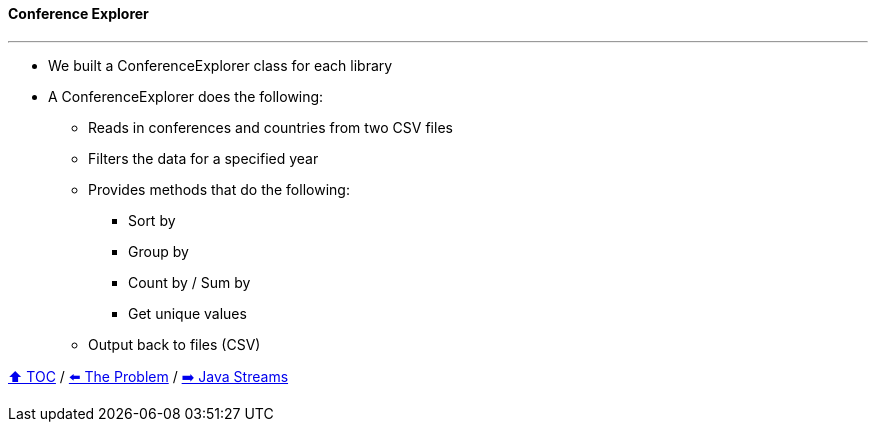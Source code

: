 ==== Conference Explorer

---

* We built a ConferenceExplorer class for each library
* A ConferenceExplorer does the following:
** Reads in conferences and countries from two CSV files
** Filters the data for a specified year
** Provides methods that do the following:
*** Sort by
*** Group by
*** Count by / Sum by
*** Get unique values
** Output back to files (CSV)

link:toc.adoc[⬆️ TOC] /
link:./02_the_problem.adoc[⬅️ The Problem] /
link:./04_java_streams.adoc[➡️ Java Streams]


////
*** Sort by days to event
*** Count by month
*** Count by country
*** Sum conference days by country
*** Group by country
*** Group by city
*** Get the unique countries with their flags for all conferences
*** Group by session types
*** Count by session type
** Output each of the above to a CSV file (TBD)////


